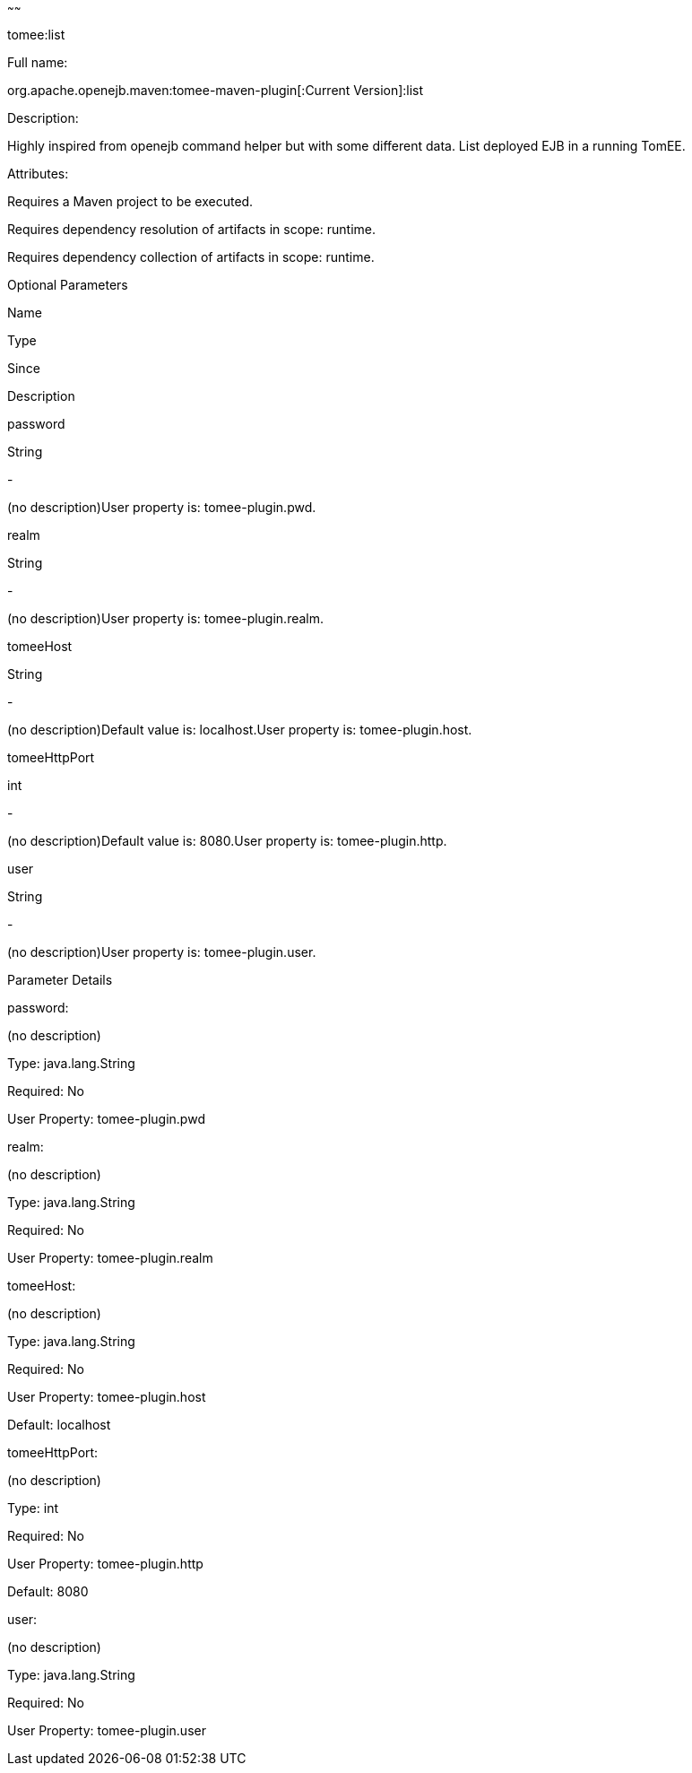:index-group: Unrevised
:type: page
:status: published
~~~~~~

tomee:list

Full name:

org.apache.openejb.maven:tomee-maven-plugin[:Current Version]:list

Description:

Highly inspired from openejb command helper but with some different
data. List deployed EJB in a running TomEE.

Attributes:

Requires a Maven project to be executed.

Requires dependency resolution of artifacts in scope: runtime.

Requires dependency collection of artifacts in scope: runtime.

Optional Parameters

Name

Type

Since

Description

password

String

-

(no description)User property is: tomee-plugin.pwd.

realm

String

-

(no description)User property is: tomee-plugin.realm.

tomeeHost

String

-

(no description)Default value is: localhost.User property is:
tomee-plugin.host.

tomeeHttpPort

int

-

(no description)Default value is: 8080.User property is:
tomee-plugin.http.

user

String

-

(no description)User property is: tomee-plugin.user.

Parameter Details

password:

(no description)

Type: java.lang.String

Required: No

User Property: tomee-plugin.pwd

realm:

(no description)

Type: java.lang.String

Required: No

User Property: tomee-plugin.realm

tomeeHost:

(no description)

Type: java.lang.String

Required: No

User Property: tomee-plugin.host

Default: localhost

tomeeHttpPort:

(no description)

Type: int

Required: No

User Property: tomee-plugin.http

Default: 8080

user:

(no description)

Type: java.lang.String

Required: No

User Property: tomee-plugin.user
